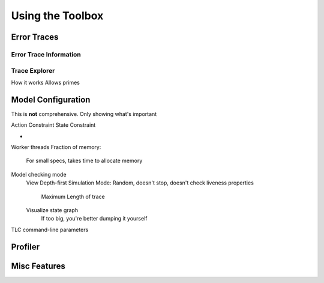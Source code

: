 .. _topic_toolbox:

###########################
Using the Toolbox
###########################

Error Traces
==============

Error Trace Information
------------------------

Trace Explorer
------------------------

How it works
Allows primes

Model Configuration
========================

This is **not** comprehensive. Only showing what's important

Action Constraint
State Constraint

-

Worker threads
Fraction of memory:
  For small specs, takes time to allocate memory

Model checking mode
  View
  Depth-first
  Simulation Mode: Random, doesn't stop, doesn't check liveness properties
    Maximum Length of trace
  Visualize state graph
    If too big, you're better dumping it yourself

TLC command-line parameters


Profiler
=============

Misc Features
================
